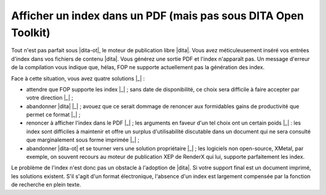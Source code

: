 .. Copyright 2011-2014 Olivier Carrère
.. Cette œuvre est mise à disposition selon les termes de la licence Creative
.. Commons Attribution - Pas d'utilisation commerciale - Partage dans les mêmes
.. conditions 4.0 international.

.. code review: no code

.. _afficher-un-index-dans-un-pdf-mais-pas-sous-dita-open-toolkit:

Afficher un index dans un PDF (mais pas sous DITA Open Toolkit)
===============================================================

Tout n'est pas parfait sous |dita-ot|, le moteur de publication libre
|dita|. Vous avez méticuleusement inséré vos entrées d'index dans vos fichiers
de contenu |dita|. Vous générez une sortie PDF et l'index n'apparaît pas. Un
message d'erreur de la compilation vous indique que, hélas, FOP ne supporte
actuellement pas la génération des index.

Face à cette situation, vous avez quatre solutions |_| :

- attendre que FOP supporte les index |_| ; sans date de disponibilité, ce choix
  sera difficile à faire accepter par votre direction |_| ;

- abandonner |dita| |_| ; avouez que ce serait dommage de renoncer aux formidables
  gains de productivité que permet ce format |_| ;

- renoncer à afficher l'index dans le PDF |_| ; les arguments en faveur d'un tel
  choix ont un certain poids |_| : les index sont difficiles à maintenir et offre un
  surplus d'utilisabilité discutable dans un document qui ne sera consulté que
  marginalement sous forme imprimée |_| ;

- abandonner |dita-ot| et se tourner vers une solution propriétaire |_| ;
  les logiciels non open-source, XMetal, par exemple, on souvent recours au
  moteur de publication XEP de RenderX qui lui, supporte parfaitement les index.

Le problème de l'index n'est donc pas un obstacle à l'adoption de |dita|. Si
votre support final est un document imprimé, les solutions existent. S'il s'agit
d'un format électronique, l'absence d'un index est largement compensée par la
fonction de recherche en plein texte.

.. text review: yes
